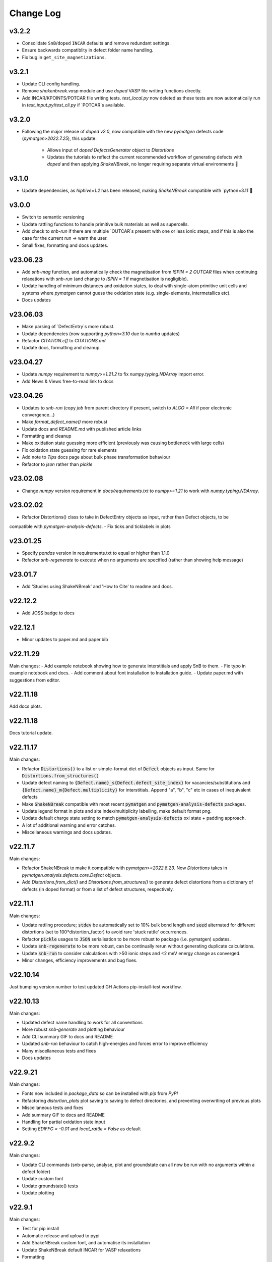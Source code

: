 Change Log
==========

v3.2.2
----------
- Consolidate ``SnB``/``doped`` ``INCAR`` defaults and remove redundant settings.
- Ensure backwards compatiblity in defect folder name handling.
- Fix bug in ``get_site_magnetizations``.

v3.2.1
----------
- Update CLI config handling.
- Remove `shakenbreak.vasp` module and use `doped` VASP file writing functions directly.
- Add INCAR/KPOINTS/POTCAR file writing tests. `test_local.py` now deleted as these tests are now
  automatically run in `test_input.py`/`test_cli.py` if `POTCAR`s available.

v3.2.0
----------
- Following the major release of `doped` `v2.0`, now compatible with the new `pymatgen`
  defects code (`pymatgen>2022.7.25`), this update:
    - Allows input of `doped` `DefectsGenerator` object to `Distortions`
    - Updates the tutorials to reflect the current recommended workflow of generating defects
      with `doped` and then applying `ShakeNBreak`, no longer requiring separate virtual environments 🎉

v3.1.0
----------
- Update dependencies, as `hiphive=1.2` has been released, making `ShakeNBreak` compatible with
  `python=3.11`🎉

v3.0.0
----------
- Switch to semantic versioning
- Update rattling functions to handle primitive bulk materials as well as supercells.
- Add check to `snb-run` if there are multiple `OUTCAR`s present with one or less ionic steps, and if
  this is also the case for the current run -> warn the user.
- Small fixes, formatting and docs updates.

v23.06.23
----------
- Add `snb-mag` function, and automatically check the magnetisation from `ISPIN = 2` `OUTCAR` files when continuing
  relaxations with `snb-run` (and change to `ISPIN = 1` if magnetisation is negligible).
- Update handling of minimum distances and oxidation states, to deal with single-atom primitive unit cells and
  systems where `pymatgen` cannot guess the oxidation state (e.g. single-elements, intermetallics etc).
- Docs updates

v23.06.03
----------
- Make parsing of `DefectEntry`s more robust.
- Update dependencies (now supporting `python=3.10` due to `numba` updates)
- Refactor `CITATION.cff` to `CITATIONS.md`
- Update docs, formatting and cleanup.

v23.04.27
----------
- Update `numpy` requirement to `numpy>=1.21.2` to fix `numpy.typing.NDArray` import error.
- Add News & Views free-to-read link to docs

v23.04.26
----------
- Updates to `snb-run` (copy `job` from parent directory if present, switch to `ALGO = All` if poor electronic convergence...)
- Make `format_defect_name()` more robust
- Update docs and `README.md` with published article links
- Formatting and cleanup
- Make oxidation state guessing more efficient (previously was causing bottleneck with large cells)
- Fix oxidation state guessing for rare elements
- Add note to `Tips` docs page about bulk phase transformation behaviour
- Refactor to `json` rather than `pickle`

v23.02.08
----------
- Change `numpy` version requirement in `docs/requirements.txt` to `numpy>=1.21` to work with `numpy.typing.NDArray`.

v23.02.02
----------
- Refactor Distortions() class to take in DefectEntry objects as input, rather than Defect objects, to be
compatible with `pymatgen-analysis-defects`.
- Fix ticks and ticklabels in plots


v23.01.25
--------

- Specify `pandas` version in requirements.txt to equal or higher than 1.1.0
- Refactor `snb-regenerate` to execute when no arguments are specified (rather than showing help message)

v23.01.7
--------

- Add 'Studies using ShakeNBreak' and 'How to Cite' to readme and docs.


v22.12.2
--------

- Add JOSS badge to docs


v22.12.1
--------

- Minor updates to paper.md and paper.bib


v22.11.29
--------

Main changes:
- Add example notebook showing how to generate interstitials and apply SnB to them.
- Fix typo in example notebook and docs.
- Add comment about font installation to Installation guide.
- Update paper.md with suggestions from editor.


v22.11.18
--------

Add docs plots.


v22.11.18
--------

Docs tutorial update.


v22.11.17
--------

Main changes:

- Refactor :code:`Distortions()` to a list or simple-format dict of :code:`Defect` objects as input.
  Same for :code:`Distortions.from_structures()`
- Update defect naming to :code:`{Defect.name}_s{Defect.defect_site_index}` for vacancies/substitutions and
  :code:`{Defect.name}_m{Defect.multiplicity}` for interstitials. Append "a", "b", "c" etc in cases of inequivalent
  defects
- Make :code:`ShakeNBreak` compatible with most recent :code:`pymatgen` and :code:`pymatgen-analysis-defects` packages.
- Update legend format in plots and site index/multiplicity labelling, make default format png.
- Update default charge state setting to match :code:`pymatgen-analysis-defects` oxi state + padding approach.
- A lot of additional warning and error catches.
- Miscellaneous warnings and docs updates.


v22.11.7
--------

Main changes:

- Refactor ShakeNBreak to make it compatible with `pymatgen>=2022.8.23`. Now `Distortions` takes in
  `pymatgen.analysis.defects.core.Defect` objects.
- Add `Distortions.from_dict()` and `Distortions.from_structures()` to generate defect distortions from a
  dictionary of defects (in doped format) or from a list of defect structures, respectively.

v22.11.1
--------

Main changes:

- Update rattling procedure; :code:`stdev` be automatically set to 10% bulk bond length and :code:`seed` alternated for different
  distortions (set to 100*distortion_factor) to avoid rare 'stuck rattle' occurrences.
- Refactor :code:`pickle` usages to :code:`JSON` serialisation to be more robust to package (i.e. pymatgen) updates.
- Update :code:`snb-regenerate` to be more robust, can be continually rerun without generating duplicate calculations.
- Update :code:`snb-run` to consider calculations with >50 ionic steps and <2 meV energy change as converged.
- Minor changes, efficiency improvements and bug fixes.


v22.10.14
--------

Just bumping version number to test updated GH Actions pip-install-test workflow.

v22.10.13
--------

Main changes:

- Updated defect name handling to work for all conventions
- More robust `snb-generate` and plotting behaviour
- Add CLI summary GIF to docs and README
- Updated `snb-run` behaviour to catch high-energies and forces error to improve efficiency
- Many miscellaneous tests and fixes
- Docs updates

v22.9.21
--------

Main changes:

- Fonts now included in `package_data` so can be installed with `pip` from `PyPI`
- Refactoring `distortion_plots` plot saving to saving to defect directories, and preventing overwriting of previous plots
- Miscellaneous tests and fixes
- Add summary GIF to docs and README
- Handling for partial oxidation state input
- Setting `EDIFFG = -0.01` and `local_rattle = False` as default


v22.9.2
--------

Main changes:

- Update CLI commands (snb-parse, analyse, plot and groundstate can all now be run with no arguments within a defect folder)
- Update custom font
- Update groundstate() tests
- Update plotting


v22.9.1
--------

Main changes:

- Test for pip install
- Automatic release and upload to pypi
- Add ShakeNBreak custom font, and automatise its installation
- Update ShakeNBreak default INCAR for VASP relaxations
- Formatting

v1.0.1
------

Main changes:

- Docs formatting
- Update pymatgen version to v2022.7.25, while refactoring to be compatible with v2022.8.23 takes place.

v1.0
------

Release with full code functionality (CLI and Python), pre JOSS submission.

v0.2
------

Release with final module architecture of the code. Implemented command-line interface
and I/O to codes other than VASP.

v0.1
------

First release with full functionality present, except CLI and I/O to codes other than VASP.


v0.0
------

Initial version of the package.

Added
~~~~~

- Script files:

    - BDM
    - distortions
    - energy_lowering_distortions
    - plot_BDM
    - analyse_defects
    - champion_defects_rerun
